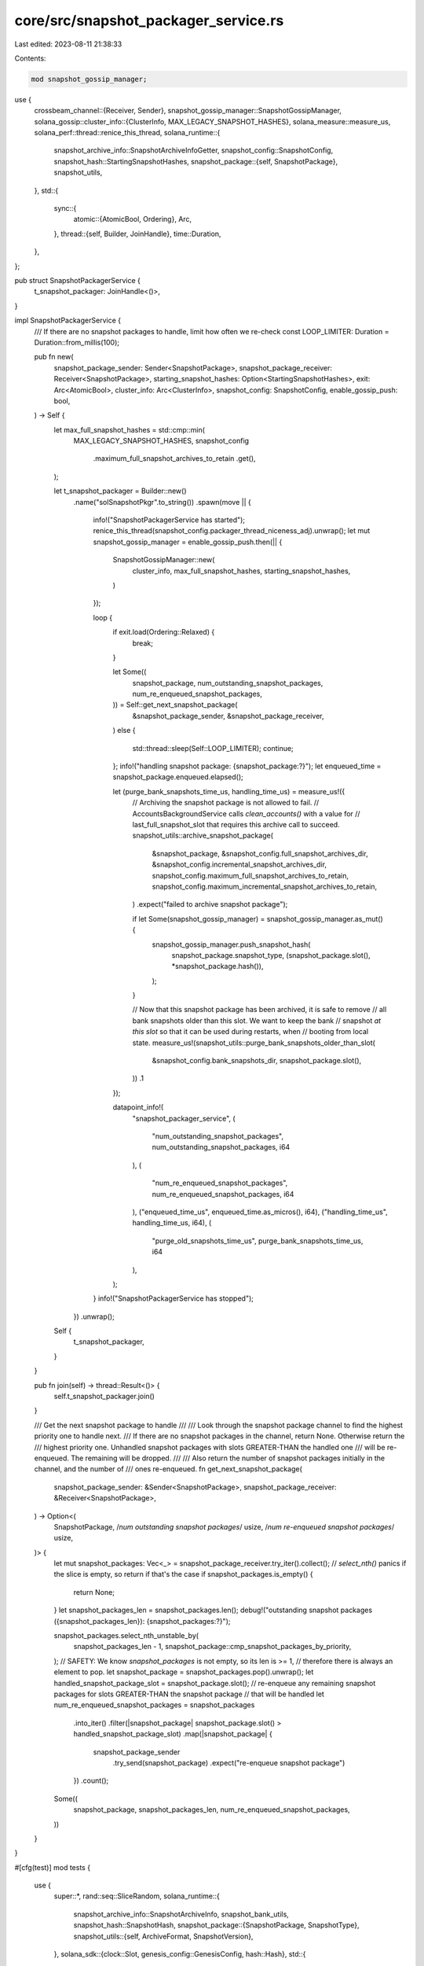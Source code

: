 core/src/snapshot_packager_service.rs
=====================================

Last edited: 2023-08-11 21:38:33

Contents:

.. code-block:: rs

    mod snapshot_gossip_manager;
use {
    crossbeam_channel::{Receiver, Sender},
    snapshot_gossip_manager::SnapshotGossipManager,
    solana_gossip::cluster_info::{ClusterInfo, MAX_LEGACY_SNAPSHOT_HASHES},
    solana_measure::measure_us,
    solana_perf::thread::renice_this_thread,
    solana_runtime::{
        snapshot_archive_info::SnapshotArchiveInfoGetter,
        snapshot_config::SnapshotConfig,
        snapshot_hash::StartingSnapshotHashes,
        snapshot_package::{self, SnapshotPackage},
        snapshot_utils,
    },
    std::{
        sync::{
            atomic::{AtomicBool, Ordering},
            Arc,
        },
        thread::{self, Builder, JoinHandle},
        time::Duration,
    },
};

pub struct SnapshotPackagerService {
    t_snapshot_packager: JoinHandle<()>,
}

impl SnapshotPackagerService {
    /// If there are no snapshot packages to handle, limit how often we re-check
    const LOOP_LIMITER: Duration = Duration::from_millis(100);

    pub fn new(
        snapshot_package_sender: Sender<SnapshotPackage>,
        snapshot_package_receiver: Receiver<SnapshotPackage>,
        starting_snapshot_hashes: Option<StartingSnapshotHashes>,
        exit: Arc<AtomicBool>,
        cluster_info: Arc<ClusterInfo>,
        snapshot_config: SnapshotConfig,
        enable_gossip_push: bool,
    ) -> Self {
        let max_full_snapshot_hashes = std::cmp::min(
            MAX_LEGACY_SNAPSHOT_HASHES,
            snapshot_config
                .maximum_full_snapshot_archives_to_retain
                .get(),
        );

        let t_snapshot_packager = Builder::new()
            .name("solSnapshotPkgr".to_string())
            .spawn(move || {
                info!("SnapshotPackagerService has started");
                renice_this_thread(snapshot_config.packager_thread_niceness_adj).unwrap();
                let mut snapshot_gossip_manager = enable_gossip_push.then(|| {
                    SnapshotGossipManager::new(
                        cluster_info,
                        max_full_snapshot_hashes,
                        starting_snapshot_hashes,
                    )
                });

                loop {
                    if exit.load(Ordering::Relaxed) {
                        break;
                    }

                    let Some((
                        snapshot_package,
                        num_outstanding_snapshot_packages,
                        num_re_enqueued_snapshot_packages,
                    )) = Self::get_next_snapshot_package(
                        &snapshot_package_sender,
                        &snapshot_package_receiver,
                    )
                    else {
                        std::thread::sleep(Self::LOOP_LIMITER);
                        continue;
                    };
                    info!("handling snapshot package: {snapshot_package:?}");
                    let enqueued_time = snapshot_package.enqueued.elapsed();

                    let (purge_bank_snapshots_time_us, handling_time_us) = measure_us!({
                        // Archiving the snapshot package is not allowed to fail.
                        // AccountsBackgroundService calls `clean_accounts()` with a value for
                        // last_full_snapshot_slot that requires this archive call to succeed.
                        snapshot_utils::archive_snapshot_package(
                            &snapshot_package,
                            &snapshot_config.full_snapshot_archives_dir,
                            &snapshot_config.incremental_snapshot_archives_dir,
                            snapshot_config.maximum_full_snapshot_archives_to_retain,
                            snapshot_config.maximum_incremental_snapshot_archives_to_retain,
                        )
                        .expect("failed to archive snapshot package");

                        if let Some(snapshot_gossip_manager) = snapshot_gossip_manager.as_mut() {
                            snapshot_gossip_manager.push_snapshot_hash(
                                snapshot_package.snapshot_type,
                                (snapshot_package.slot(), *snapshot_package.hash()),
                            );
                        }

                        // Now that this snapshot package has been archived, it is safe to remove
                        // all bank snapshots older than this slot.  We want to keep the bank
                        // snapshot *at this slot* so that it can be used during restarts, when
                        // booting from local state.
                        measure_us!(snapshot_utils::purge_bank_snapshots_older_than_slot(
                            &snapshot_config.bank_snapshots_dir,
                            snapshot_package.slot(),
                        ))
                        .1
                    });

                    datapoint_info!(
                        "snapshot_packager_service",
                        (
                            "num_outstanding_snapshot_packages",
                            num_outstanding_snapshot_packages,
                            i64
                        ),
                        (
                            "num_re_enqueued_snapshot_packages",
                            num_re_enqueued_snapshot_packages,
                            i64
                        ),
                        ("enqueued_time_us", enqueued_time.as_micros(), i64),
                        ("handling_time_us", handling_time_us, i64),
                        (
                            "purge_old_snapshots_time_us",
                            purge_bank_snapshots_time_us,
                            i64
                        ),
                    );
                }
                info!("SnapshotPackagerService has stopped");
            })
            .unwrap();

        Self {
            t_snapshot_packager,
        }
    }

    pub fn join(self) -> thread::Result<()> {
        self.t_snapshot_packager.join()
    }

    /// Get the next snapshot package to handle
    ///
    /// Look through the snapshot package channel to find the highest priority one to handle next.
    /// If there are no snapshot packages in the channel, return None.  Otherwise return the
    /// highest priority one.  Unhandled snapshot packages with slots GREATER-THAN the handled one
    /// will be re-enqueued.  The remaining will be dropped.
    ///
    /// Also return the number of snapshot packages initially in the channel, and the number of
    /// ones re-enqueued.
    fn get_next_snapshot_package(
        snapshot_package_sender: &Sender<SnapshotPackage>,
        snapshot_package_receiver: &Receiver<SnapshotPackage>,
    ) -> Option<(
        SnapshotPackage,
        /*num outstanding snapshot packages*/ usize,
        /*num re-enqueued snapshot packages*/ usize,
    )> {
        let mut snapshot_packages: Vec<_> = snapshot_package_receiver.try_iter().collect();
        // `select_nth()` panics if the slice is empty, so return if that's the case
        if snapshot_packages.is_empty() {
            return None;
        }
        let snapshot_packages_len = snapshot_packages.len();
        debug!("outstanding snapshot packages ({snapshot_packages_len}): {snapshot_packages:?}");

        snapshot_packages.select_nth_unstable_by(
            snapshot_packages_len - 1,
            snapshot_package::cmp_snapshot_packages_by_priority,
        );
        // SAFETY: We know `snapshot_packages` is not empty, so its len is >= 1,
        // therefore there is always an element to pop.
        let snapshot_package = snapshot_packages.pop().unwrap();
        let handled_snapshot_package_slot = snapshot_package.slot();
        // re-enqueue any remaining snapshot packages for slots GREATER-THAN the snapshot package
        // that will be handled
        let num_re_enqueued_snapshot_packages = snapshot_packages
            .into_iter()
            .filter(|snapshot_package| snapshot_package.slot() > handled_snapshot_package_slot)
            .map(|snapshot_package| {
                snapshot_package_sender
                    .try_send(snapshot_package)
                    .expect("re-enqueue snapshot package")
            })
            .count();

        Some((
            snapshot_package,
            snapshot_packages_len,
            num_re_enqueued_snapshot_packages,
        ))
    }
}

#[cfg(test)]
mod tests {
    use {
        super::*,
        rand::seq::SliceRandom,
        solana_runtime::{
            snapshot_archive_info::SnapshotArchiveInfo,
            snapshot_bank_utils,
            snapshot_hash::SnapshotHash,
            snapshot_package::{SnapshotPackage, SnapshotType},
            snapshot_utils::{self, ArchiveFormat, SnapshotVersion},
        },
        solana_sdk::{clock::Slot, genesis_config::GenesisConfig, hash::Hash},
        std::{
            fs::{self, remove_dir_all},
            path::{Path, PathBuf},
            time::Instant,
        },
        tempfile::TempDir,
    };

    // Create temporary placeholder directory for all test files
    fn make_tmp_dir_path() -> PathBuf {
        let out_dir = std::env::var("FARF_DIR").unwrap_or_else(|_| "farf".to_string());
        let path = PathBuf::from(format!("{out_dir}/tmp/test_package_snapshots"));

        // whack any possible collision
        let _ignored = std::fs::remove_dir_all(&path);
        // whack any possible collision
        let _ignored = std::fs::remove_file(&path);

        path
    }

    #[test]
    fn test_package_snapshots_relative_ledger_path() {
        let temp_dir = make_tmp_dir_path();
        create_and_verify_snapshot(&temp_dir);
        remove_dir_all(temp_dir).expect("should remove tmp dir");
    }

    #[test]
    fn test_package_snapshots() {
        create_and_verify_snapshot(TempDir::new().unwrap().path())
    }

    fn create_and_verify_snapshot(temp_dir: &Path) {
        let bank_snapshots_dir = temp_dir.join("snapshots");
        fs::create_dir_all(&bank_snapshots_dir).unwrap();
        let full_snapshot_archives_dir = temp_dir.join("full_snapshot_archives");
        let incremental_snapshot_archives_dir = temp_dir.join("incremental_snapshot_archives");
        fs::create_dir_all(&full_snapshot_archives_dir).unwrap();
        fs::create_dir_all(&incremental_snapshot_archives_dir).unwrap();

        let num_snapshots = 1;

        let genesis_config = GenesisConfig::default();
        let bank = snapshot_bank_utils::create_snapshot_dirs_for_tests(
            &genesis_config,
            &bank_snapshots_dir,
            num_snapshots,
            num_snapshots,
        );

        let bank_snapshot_info =
            snapshot_utils::get_highest_bank_snapshot(&bank_snapshots_dir).unwrap();
        let snapshot_storages = bank.get_snapshot_storages(None);
        let archive_format = ArchiveFormat::TarBzip2;

        let full_archive = snapshot_bank_utils::package_and_archive_full_snapshot(
            &bank,
            &bank_snapshot_info,
            full_snapshot_archives_dir,
            incremental_snapshot_archives_dir,
            snapshot_storages,
            archive_format,
            SnapshotVersion::default(),
            snapshot_utils::DEFAULT_MAX_FULL_SNAPSHOT_ARCHIVES_TO_RETAIN,
            snapshot_utils::DEFAULT_MAX_INCREMENTAL_SNAPSHOT_ARCHIVES_TO_RETAIN,
        )
        .unwrap();

        // Check archive is correct
        snapshot_utils::verify_snapshot_archive(
            full_archive.path(),
            bank_snapshots_dir,
            archive_format,
            snapshot_utils::VerifyBank::Deterministic,
            bank_snapshot_info.slot,
        );
    }

    /// Ensure that unhandled snapshot packages are properly re-enqueued or dropped
    ///
    /// The snapshot package handler should re-enqueue unhandled snapshot packages, if those
    /// unhandled snapshot packages are for slots GREATER-THAN the last handled snapshot package.
    /// Otherwise, they should be dropped.
    #[test]
    fn test_get_next_snapshot_package() {
        fn new(snapshot_type: SnapshotType, slot: Slot) -> SnapshotPackage {
            SnapshotPackage {
                snapshot_archive_info: SnapshotArchiveInfo {
                    path: PathBuf::default(),
                    slot,
                    hash: SnapshotHash(Hash::default()),
                    archive_format: ArchiveFormat::Tar,
                },
                block_height: slot,
                bank_snapshot_dir: PathBuf::default(),
                snapshot_storages: Vec::default(),
                snapshot_version: SnapshotVersion::default(),
                snapshot_type,
                enqueued: Instant::now(),
            }
        }
        fn new_full(slot: Slot) -> SnapshotPackage {
            new(SnapshotType::FullSnapshot, slot)
        }
        fn new_incr(slot: Slot, base: Slot) -> SnapshotPackage {
            new(SnapshotType::IncrementalSnapshot(base), slot)
        }

        let (snapshot_package_sender, snapshot_package_receiver) = crossbeam_channel::unbounded();

        // Populate the channel so that re-enqueueing and dropping will be tested
        let mut snapshot_packages = [
            new_full(100),
            new_incr(110, 100),
            new_incr(210, 100),
            new_full(300),
            new_incr(310, 300),
            new_full(400), // <-- handle 1st
            new_incr(410, 400),
            new_incr(420, 400), // <-- handle 2nd
        ];
        // Shuffle the snapshot packages to simulate receiving new snapshot packages from AHV
        // simultaneously as SPS is handling them.
        snapshot_packages.shuffle(&mut rand::thread_rng());
        snapshot_packages
            .into_iter()
            .for_each(|snapshot_package| snapshot_package_sender.send(snapshot_package).unwrap());

        // The Full Snapshot from slot 400 is handled 1st
        // (the older full snapshots are skipped and dropped)
        let (
            snapshot_package,
            _num_outstanding_snapshot_packages,
            num_re_enqueued_snapshot_packages,
        ) = SnapshotPackagerService::get_next_snapshot_package(
            &snapshot_package_sender,
            &snapshot_package_receiver,
        )
        .unwrap();
        assert_eq!(snapshot_package.snapshot_type, SnapshotType::FullSnapshot,);
        assert_eq!(snapshot_package.slot(), 400);
        assert_eq!(num_re_enqueued_snapshot_packages, 2);

        // The Incremental Snapshot from slot 420 is handled 2nd
        // (the older incremental snapshot from slot 410 is skipped and dropped)
        let (
            snapshot_package,
            _num_outstanding_snapshot_packages,
            num_re_enqueued_snapshot_packages,
        ) = SnapshotPackagerService::get_next_snapshot_package(
            &snapshot_package_sender,
            &snapshot_package_receiver,
        )
        .unwrap();
        assert_eq!(
            snapshot_package.snapshot_type,
            SnapshotType::IncrementalSnapshot(400),
        );
        assert_eq!(snapshot_package.slot(), 420);
        assert_eq!(num_re_enqueued_snapshot_packages, 0);

        // And now the snapshot package channel is empty!
        assert!(SnapshotPackagerService::get_next_snapshot_package(
            &snapshot_package_sender,
            &snapshot_package_receiver
        )
        .is_none());
    }
}


